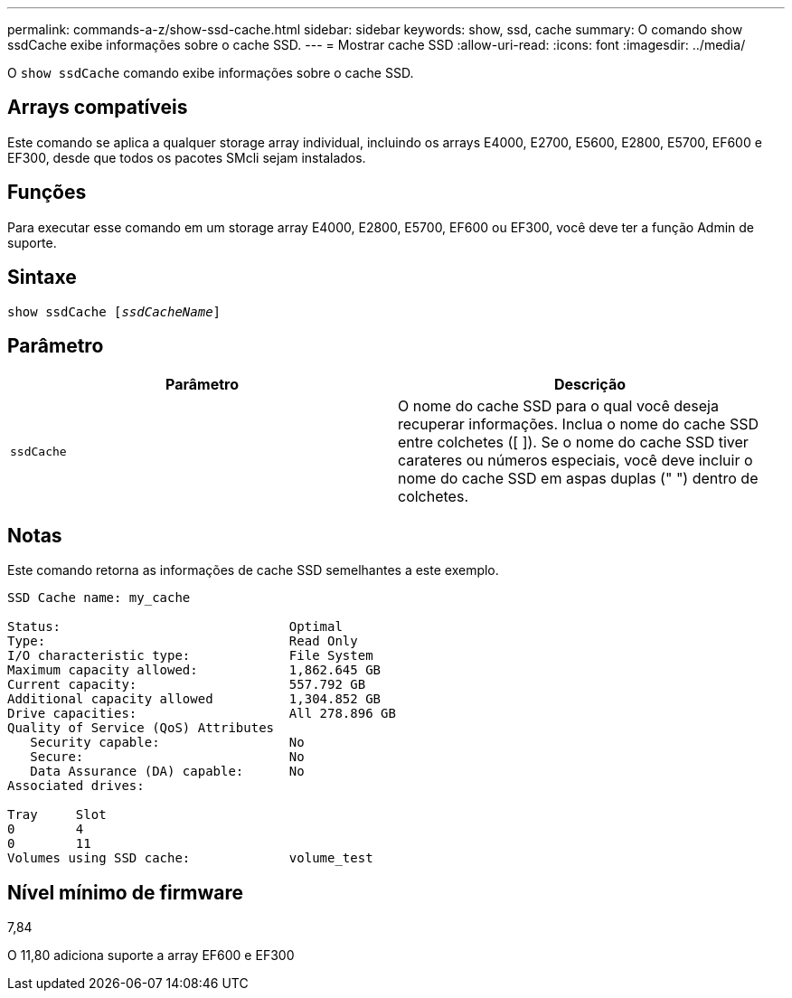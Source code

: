 ---
permalink: commands-a-z/show-ssd-cache.html 
sidebar: sidebar 
keywords: show, ssd, cache 
summary: O comando show ssdCache exibe informações sobre o cache SSD. 
---
= Mostrar cache SSD
:allow-uri-read: 
:icons: font
:imagesdir: ../media/


[role="lead"]
O `show ssdCache` comando exibe informações sobre o cache SSD.



== Arrays compatíveis

Este comando se aplica a qualquer storage array individual, incluindo os arrays E4000, E2700, E5600, E2800, E5700, EF600 e EF300, desde que todos os pacotes SMcli sejam instalados.



== Funções

Para executar esse comando em um storage array E4000, E2800, E5700, EF600 ou EF300, você deve ter a função Admin de suporte.



== Sintaxe

[source, cli, subs="+macros"]
----
show ssdCache pass:quotes[[_ssdCacheName_]]
----


== Parâmetro

[cols="2*"]
|===
| Parâmetro | Descrição 


 a| 
`ssdCache`
 a| 
O nome do cache SSD para o qual você deseja recuperar informações. Inclua o nome do cache SSD entre colchetes ([ ]). Se o nome do cache SSD tiver carateres ou números especiais, você deve incluir o nome do cache SSD em aspas duplas (" ") dentro de colchetes.

|===


== Notas

Este comando retorna as informações de cache SSD semelhantes a este exemplo.

[listing]
----
SSD Cache name: my_cache

Status:                              Optimal
Type:                                Read Only
I/O characteristic type:             File System
Maximum capacity allowed:            1,862.645 GB
Current capacity:                    557.792 GB
Additional capacity allowed          1,304.852 GB
Drive capacities:                    All 278.896 GB
Quality of Service (QoS) Attributes
   Security capable:                 No
   Secure:                           No
   Data Assurance (DA) capable:      No
Associated drives:

Tray     Slot
0        4
0        11
Volumes using SSD cache:             volume_test
----


== Nível mínimo de firmware

7,84

O 11,80 adiciona suporte a array EF600 e EF300
